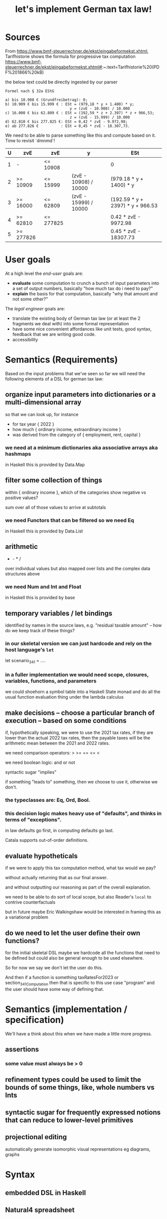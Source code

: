 #+TITLE: let's implement German tax law!

* Sources

From https://www.bmf-steuerrechner.de/ekst/eingabeformekst.xhtml,
Tarifhistorie shows the formula for progressive tax computation
https://www.bmf-steuerrechner.de/ekst/eingabeformekst.xhtml#:~:text=Tarifhistorie%20(PDF%201866%20kB)

the below text could be directly ingested by our parser
#+begin_example
Formel nach § 32a EStG

a) bis 10.908 € (Grundfreibetrag): 0;
b) 10.909 € bis 15.999 € : ESt = (979,18 * y + 1.400) * y;
                             y = (zvE - 10.908) / 10.000
c) 16.000 € bis 62.809 € : ESt = (192,59 * z + 2.397) * z + 966,53;
                             z = (zvE - 15.999) / 10.000
d) 62.810 € bis 277.825 €: ESt = 0,42 * zvE - 9.972,98;
e) ab 277.826 €          : ESt = 0,45 * zvE - 18.307,73.
#+end_example

We need to be able to parse something like this and compute based on it. Time to revisit `dmnmd`!

| U | zvE       | zvE       | y                     | ESt                              |
|---+-----------+-----------+-----------------------+----------------------------------|
| 1 | -         | <= 10908  |                       | 0                                |
| 2 | >= 10909  | <= 15999  | (zvE - 10908) / 10000 | (979.18 * y + 1400) * y          |
| 3 | >= 16000  | <= 62809  | (zvE - 15999) / 10000 | (192.59 * y + 2397) * y + 966.53 |
| 4 | >= 62810  | <= 277825 |                       | 0.42 * zvE - 9972.98             |
| 5 | >= 277826 |           |                       | 0.45 * zvE - 18307.73            |

* User goals

At a high level the /end-user/ goals are:
- *evaluate* some computation to crunch a bunch of input parameters into a set of output numbers, basically "how much tax do i need to pay?"
- *explain* the basis for that computation, basically "why that amount and not some other?"

The /legal engineer/ goals are:
- translate the existing body of German tax law (or at least the 2 fragments we deal with) into some formal representation
- have some nice convenient affordances like unit tests, good syntax, feedback that we are writing good code.
- accessibility

* Semantics (Requirements)

Based on the input problems that we've seen so far we will need the following elements of a DSL for german tax law:

** organize input parameters into dictionaries or a multi-dimensional array

so that we can look up, for instance
- for tax year { 2022 }
- how much { ordinary income, extraordinary income }
- was derived from the category of { employment, rent, capital }

*** we need at a minimum dictionaries aka associative arrays aka hashmaps

in Haskell this is provided by Data.Map

** filter some collection of things

within { ordinary income }, which of the categories show negative vs positive values?

sum over all of those values to arrive at subtotals

*** we need Functors that can be filtered so we need Eq

in Haskell this is provided by Data.List

** arithmetic

+ - * /

over individual values but also mapped over lists and the complex data structures above

*** we need Num and Int and Float

in Haskell this is provided by base

** temporary variables / let bindings

identified by names in the source laws, e.g. "residual taxable amount" -- how do we keep track of these things?

*** in our skeletal version we can just hardcode and rely on the host language's ~let~

let scenario_34_1 = ....

*** in a fuller implementation we would need scope, closures, variables, functions, and parameters

we could shoehorn a symbol table into a Haskell State monad and do all the usual function evaluation thing under the lambda calculus

** make decisions -- choose a particular branch of execution -- based on some conditions

if, hypothetically speaking, we were to use the 2021 tax rates, if they are lower than the actual 2022 tax rates, then the payable taxes will be the arithmetic mean between the 2021 and 2022 rates.

we need comparison operators: > >= == <= <

we need boolean logic: and or not

syntactic sugar "implies"

if something "leads to" something, then we choose to use it, otherwise we don't.

*** the typeclasses are: Eq, Ord, Bool.

*** this decision logic makes heavy use of "defaults", and thinks in terms of "exceptions".

in law defaults go first, in computing defaults go last.

Catala supports out-of-order definitions.

** evaluate hypotheticals

if we were to apply this tax computation method, what tax would we pay?

without actually returning that as our final answer.

and without outputting our reasoning as part of the overall explanation.

we need to be able to do sort of local scope, but also Reader's ~local~ to contrive counterfactuals

but in future maybe Eric Walkingshaw would be interested in framing this as a variational problem

** do we need to let the user define their own functions?

for the initial skeletal DSL maybe we hardcode all the functions that need to be defined but could also be general enough to be used elsewhere.

So for now we say we don't let the user do this.

And then if a function is something taxRatesFor2023 or section_34_1_Computation then that is specific to this use case "program" and the user should have some way of defining that.

* Semantics (implementation / specification)

We'll have a think about this when we have made a little more progress.

** assertions

*** some value must always be > 0

** refinement types could be used to limit the bounds of some things, like, whole numbers vs Ints

** syntactic sugar for frequently expressed notions that can reduce to lower-level primitives

** projectional editing

automatically generate isomorphic visual representations eg diagrams, graphs

* Syntax

** embedded DSL in Haskell



** Natural4 spreadsheet




